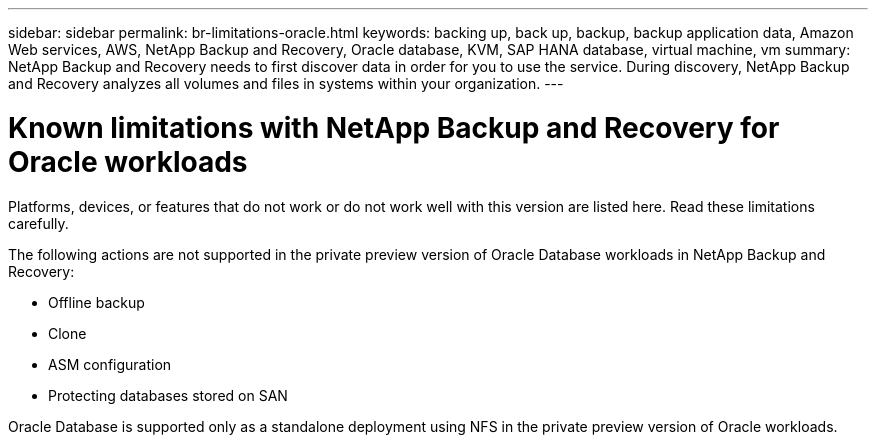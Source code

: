 ---
sidebar: sidebar
permalink: br-limitations-oracle.html
keywords: backing up, back up, backup, backup application data, Amazon Web services, AWS, NetApp Backup and Recovery, Oracle database, KVM, SAP HANA database, virtual machine, vm
summary: NetApp Backup and Recovery needs to first discover data in order for you to use the service. During discovery, NetApp Backup and Recovery analyzes all volumes and files in systems within your organization. 
---

= Known limitations with NetApp Backup and Recovery for Oracle workloads
:hardbreaks:
:nofooter:
:icons: font
:linkattrs:
:imagesdir: ./media/

[.lead]
Platforms, devices, or features that do not work or do not work well with this version are listed here. Read these limitations carefully.

The following actions are not supported in the private preview version of Oracle Database workloads in NetApp Backup and Recovery: 

* Offline backup
* Clone
* ASM configuration
* Protecting databases stored on SAN

Oracle Database is supported only as a standalone deployment using NFS in the private preview version of Oracle workloads.





